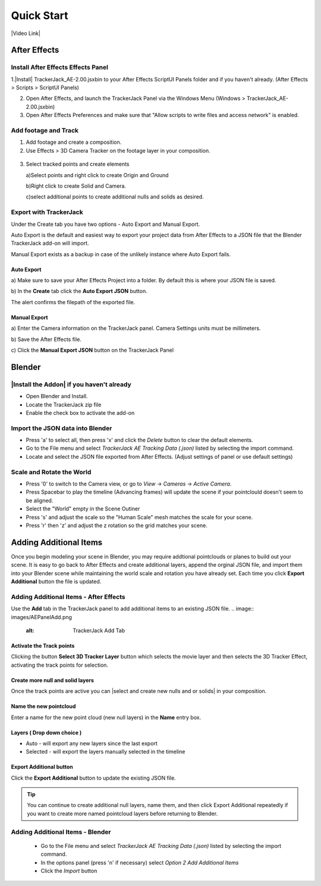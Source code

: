 #####################################
Quick Start
#####################################

|Video Link|

.. |Video Link| raw:: html

   <a href="https://youtu.be/btiEqsJ1q_E" target="_blank">Video Link</a>
   
======================================================
After Effects
======================================================

Install After Effects Effects Panel
------------------------------------------
1.|Install| TrackerJack_AE-2.00.jsxbin to your After Effects ScriptUI Panels folder and if you haven't already.  (After Effects > Scripts > ScriptUI Panels) 
   
.. |Install| raw:: html

   <a href="https://trackerjack-tutorial.readthedocs.io/en/latest/installation.html#after-effects-panel-install">Install</a>
   
2. Open After Effects, and launch the TrackerJack Panel via the Windows Menu (Windows > TrackerJack_AE-2.00.jsxbin)
   
3. Open After Effects Preferences and make sure that "Allow scripts to write files and access network" is enabled.

 .. image:: images/AE01-Install.gif
     :alt: Install AE Panel
        
Add footage and Track
------------------------------------------

1. Add footage and create a composition.
   
2. Use Effects > 3D Camera Tracker on the footage layer in your composition.

 .. image:: images/AE02-Import.gif
     :alt: Import and Track Footage
        
3. Select tracked points and create elements

   \a)Select points and right click to create Origin and Ground
      
   \b)Right click to create Solid and Camera.
      
   \c)select additional points to create additional nulls and solids as desired.

.. image:: images/AE03-AddItems.gif
  :alt: Add AE Items
        

Export with TrackerJack
------------------------------------------

Under the Create tab you have two options - Auto Export and Manual Export. 

Auto Export is the default and easiest way to export your project data from After Effects to a JSON file that the Blender TrackerJack add-on will import. 

Manual Export exists as a backup in case of the unlikely instance where Auto Export fails.

Auto Export
^^^^^^^^^^^^^^^^^^^^^^^^^^^^^^^^^^^^^^^^^^

\a) Make sure to save your After Effects Project into a folder. By default this is where your JSON file is saved. 

\b) In the **Create** tab click the **Auto Export JSON** button.

.. image:: images/AEAutoBut.png
     :alt: Auto Export JSON

The alert confirms the filepath of the exported file.


Manual Export
^^^^^^^^^^^^^^^^^^^^^^^^^^^^^^^^^^^^^^^^^^

\a) Enter the Camera information on the TrackerJack panel. Camera Settings units must be millimeters.
      
\b) Save the After Effects file.
      
\c) Click the **Manual Export JSON** button on the TrackerJack Panel
   
 .. image:: images/AE04-Export.gif
     :alt: Manual Export JSON



======================================================
Blender
======================================================


|Install the Addon| if you haven't already
------------------------------------------

.. |Install the Addon| raw:: html

   <a href="https://trackerjack-tutorial.readthedocs.io/en/latest/installation.html#Blender-Add-on-install-install">Install the Addon</a>

* Open Blender and Install.
* Locate the TrackerJack zip file
* Enable the check box to activate the add-on

.. image:: images/BL00-Install.gif
     :alt: Install Blender Add-on

Import the JSON data into Blender
------------------------------------------

* Press 'a' to select all, then press 'x' and click the *Delete* button to clear the default elements.
* Go to the File menu and select *TrackerJack AE Tracking Data (.json)* listed by selecting the import command.
* Locate and select the JSON file exported from After Effects. (Adjust settings of panel or use default settings)

.. image:: images/BL01-Import.gif
     :alt: Import JSON data
        
Scale and Rotate the World
------------------------------------------

* Press '0' to switch to the Camera view, or go to *View* -> *Cameras* -> *Active Camera*.
* Press Spacebar to play the timeline (Advancing frames)
  will update the scene if your pointclould doesn't seem to be aligned.
* Select the "World" empty in the Scene Outiner
* Press 's' and adjust the scale so the "Human Scale" mesh matches the scale for your scene.
* Press 'r' then 'z' and adjust the z rotation so the grid matches your scene.

 .. image:: images/BL02-ScaleandRotate.gif
     :alt: Scale and Rotate the World

======================================================
Adding Additional Items
======================================================

Once you begin modeling your scene in Blender, you may require addtional pointclouds or planes to build out your scene. It is easy to go back to After Effects and create additional layers, append the orginal JSON file, and import them into your Blender scene while maintaining the world scale and rotation you have already set. Each time you click **Export Additional** button the file is updated.

Adding Additional Items - After Effects 
------------------------------------------

Use the **Add** tab in the TrackerJack panel to add additional items to an existing JSON file.
.. image:: images/AEPanelAdd.png
  :alt: TrackerJack Add Tab

Activate the Track points
^^^^^^^^^^^^^^^^^^^^^^^^^^^^^^^^^^^^^^^^^^

Clicking the button **Select 3D Tracker Layer** button which selects the movie layer and then selects the 3D Tracker Effect, activating the track points for selection.

.. image:: images/AEPanelAdd1.png
  :alt: Select Trackers button

Create more null and solid layers
^^^^^^^^^^^^^^^^^^^^^^^^^^^^^^^^^^^^^^^^^^

Once the track points are active you can |select and create new nulls and or solids| in your composition.

.. image:: images/SelectItems.gif
  :alt: Add Pointcloud Name

.. |select and create new nulls and or solids| raw:: html

   <a href="https://trackerjack-tutorial.readthedocs.io/en/latest/quick_start.rst#select-tracked-points-and-create-elements"select and create new nulls and or solids</a>

Name the new pointcloud
^^^^^^^^^^^^^^^^^^^^^^^^^^^^^^^^^^^^^^^^^^

Enter a name for the new point cloud (new null layers) in the **Name** entry box.
       
.. image:: images/AEPanelAdd2.png
  :alt: Add Pointcloud Name

Layers ( Drop down choice )
^^^^^^^^^^^^^^^^^^^^^^^^^^^^^^^^^^^^^^^^^^

* Auto - will export any new layers since the last export

* Selected - will export the layers manually selected in the timeline

.. image:: images/AEPanelAdd3.png
  :alt: Layer Choice

Export Additional button
^^^^^^^^^^^^^^^^^^^^^^^^^^^^^^^^^^^^^^^^^^

Click the **Export Additional** button to update the existing JSON file.

.. image:: images/AEPanelAdd4.png
  :alt: Export Additional Button

.. tip::
        You can continue to create additional null layers, name them, and then click Export Additional repeatedly if you want to create more named pointcloud layers before returning to Blender.


Adding Additional Items - Blender
------------------------------------------

   * Go to the File menu and select *TrackerJack AE Tracking Data (.json)* listed by selecting the import command.
   * In the options panel (press 'n' if necessary) select *Option 2 Add Additional Items*
   * Click the *Import* button
   
    .. image:: images/BL04-AdditionalItemsBlender.gif
        :alt: Scale and Rotate the World
